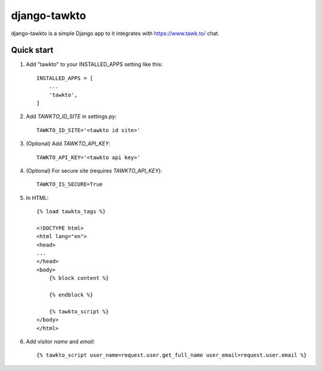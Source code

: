 =====
django-tawkto
=====

django-tawkto is a simple Django app to it integrates with https://www.tawk.to/ chat.


Quick start
-----------

1. Add "tawkto" to your INSTALLED_APPS setting like this::

    INSTALLED_APPS = [
        ...
        'tawkto',
    ]

2. Add `TAWKTO_ID_SITE` in settings.py::

    TAWKTO_ID_SITE='<tawkto id site>'

3. (Optional) Add `TAWKTO_API_KEY`::

    TAWKTO_API_KEY='<tawkto api key>'

4. (Optional) For secure site (requires `TAWKTO_API_KEY`)::

    TAWKTO_IS_SECURE=True

5. In HTML::

    {% load tawkto_tags %}

    <!DOCTYPE html>
    <html lang="en">
    <head>
    ...
    </head>
    <body>
        {% block content %}

        {% endblock %}

        {% tawkto_script %}
    </body>
    </html>

6. Add visitor `name` and `email`::

    {% tawkto_script user_name=request.user.get_full_name user_email=request.user.email %}
